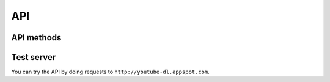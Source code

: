 API
===

API methods
-----------

.. http:get:: /api/

    .. deprecated:: 0.1
        Use :http:get:`/api/info` instead.

    :status 301: redirects to :http:get:`/api/info`

.. http:get:: /api/info

    Get the video information

    :query url: The video url
    :query boolean flatten: If ``True`` return a list of dictionaries in the ``videos`` field.
        Otherwise a single dictionary will be returned in the ``info`` field.

        .. warning:: This is ``True`` by default for compatibility reasons, it will be changed in a future version.
    :query \*: A whitelist of extra parameters are passed directly to the ``YoutubeDL`` object.
        Currently it supports: ``playliststart``, ``playlistend``, ``playlist_items``, ``playlistreverse``, ``matchtitle``, ``rejecttitle``.
        See the `youtube-dl documentation <https://github.com/rg3/youtube-dl/blob/master/youtube_dl/YoutubeDL.py#L92>`_ for more info


    :resheader Content-Type: ``application/json``
    :resheader Access-Control-Allow-Origin: ``*``

    :status 200: On success
    :status 400: For invalid query parameters
    :status 500: If the extraction fails

    |ex-request|

    .. sourcecode:: http

        GET /api/info?url=http://www.ted.com/talks/dan_dennett_on_our_consciousness.html&flatten=False HTTP/1.1

    **Example response**

    .. include:: example_info.rst.inc

    |ex-request|

    .. sourcecode:: http

        GET /api/info?url=http://www.ted.com/talks/dan_dennett_on_our_consciousness.html&flatten=True HTTP/1.1

    **Example response**

    .. include:: example_info_flatten.rst.inc


.. http:get:: /api/extractors

    Get the available extractors

    :resheader Content-Type: ``application/json``
    :resheader Access-Control-Allow-Origin: ``*``
    :status 200: On success

    |ex-request|

    .. sourcecode:: http

        GET /api/extractors HTTP/1.1

    |ex-response|

    .. sourcecode:: http

        HTTP/1.1 200 OK
        Access-Control-Allow-Origin: *
        Content-Type: application/json

        {
            "extractors": [
                {
                    "name": "vimeo",
                    "working": true
                },
                {
                    "name": "TED",
                    "working": true
                },
                ...
            ]

        }

Test server
-----------

You can try the API by doing requests to ``http://youtube-dl.appspot.com``.



.. |ex-request| replace:: **Example request**


.. |ex-response| replace:: **Example response**
